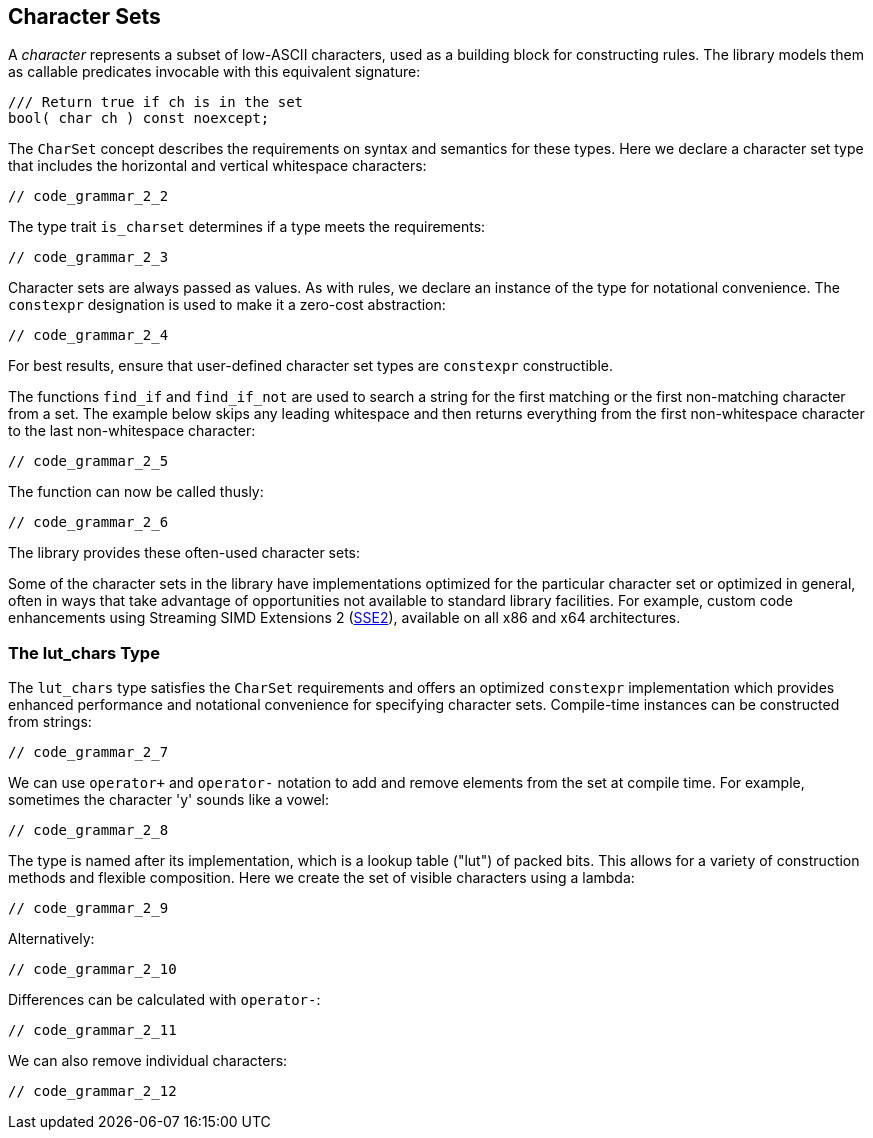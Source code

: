 //
// Copyright (c) 2023 Alan de Freitas (alandefreitas@gmail.com)
//
// Distributed under the Boost Software License, Version 1.0. (See accompanying
// file LICENSE_1_0.txt or copy at https://www.boost.org/LICENSE_1_0.txt)
//
// Official repository: https://github.com/boostorg/url
//


== Character Sets

A __character__ represents a subset of low-ASCII characters,
used as a building block for constructing rules. The library
models them as callable predicates invocable with this
equivalent signature:

[source,cpp]
----
/// Return true if ch is in the set
bool( char ch ) const noexcept;
----


The `CharSet` concept describes the requirements on
syntax and semantics for these types. Here we declare
a character set type that includes the horizontal and
vertical whitespace characters:

[source,cpp]
----
// code_grammar_2_2
----


The type trait `is_charset` determines if a type meets
the requirements:

[source,cpp]
----
// code_grammar_2_3
----


Character sets are always passed as values. As with rules,
we declare an instance of the type for notational convenience.
The `constexpr` designation is used to make it a zero-cost
abstraction:

[source,cpp]
----
// code_grammar_2_4
----


For best results, ensure that user-defined character set types
are `constexpr` constructible.

The functions `find_if` and `find_if_not` are used to
search a string for the first matching or the first non-matching
character from a set. The example below skips any leading
whitespace and then returns everything from the first
non-whitespace character to the last non-whitespace
character:

[source,cpp]
----
// code_grammar_2_5
----


The function can now be called thusly:

[source,cpp]
----
// code_grammar_2_6
----


The library provides these often-used character sets:

// [table Character Sets [
//     [Value]
//     [Description]
// ][
//     [[link url.ref.boost__urls__grammar__alnum_chars `alnum_chars`]]
//     [
//         Contains the uppercase and lowercase letters, and digits.
//     ]
// ][
//     [[link url.ref.boost__urls__grammar__alpha_chars `alpha_chars`]]
//     [
//         Contains the uppercase and lowercase letters.
//     ]
// ][
//     [[link url.ref.boost__urls__grammar__digit_chars `digit_chars`]]
//     [
//         Contains the decimal digit characters.
//     ]
// ][
//     [[link url.ref.boost__urls__grammar__hexdig_chars `hexdig_chars`]]
//     [
//         Contains the uppercase and lowercase hexadecimal
//         digit characters.
//     ]
// ][
//     [[link url.ref.boost__urls__grammar__vchars `vchars`]]
//     [
//         Contains the visible characters (i.e. non whitespace).
//     ]
// ]]


Some of the character sets in the library have implementations
optimized for the particular character set or optimized in general,
often in ways that take advantage of opportunities not available
to standard library facilities. For example, custom code enhancements
using Streaming SIMD Extensions 2
(https://en.wikipedia.org/wiki/SSE2[SSE2,window=blank_]),
available on all x86 and x64 architectures.

=== The lut_chars Type

The `lut_chars` type satisfies the `CharSet`
requirements and offers an optimized `constexpr`
implementation which provides enhanced performance
and notational convenience for specifying character
sets. Compile-time instances can be constructed
from strings:

[source,cpp]
----
// code_grammar_2_7
----


We can use `operator+` and `operator-` notation to add and
remove elements from the set at compile time. For example,
sometimes the character 'y' sounds like a vowel:

[source,cpp]
----
// code_grammar_2_8
----


The type is named after its implementation, which is a
lookup table ("lut") of packed bits. This allows for a
variety of construction methods and flexible composition.
Here we create the set of visible characters using a lambda:

[source,cpp]
----
// code_grammar_2_9
----


Alternatively:

[source,cpp]
----
// code_grammar_2_10
----


Differences can be calculated with `operator-`:

[source,cpp]
----
// code_grammar_2_11
----


We can also remove individual characters:

[source,cpp]
----
// code_grammar_2_12
----



